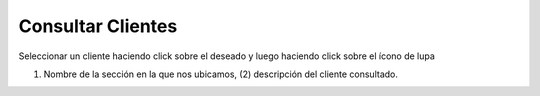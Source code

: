﻿Consultar Clientes
====================================
Seleccionar un cliente haciendo click sobre el deseado y luego haciendo click sobre el ícono de lupa

.. image:: _static/clientes/consulta_cliente.jpg

(1) Nombre de la sección en la que nos ubicamos, (2) descripción del cliente consultado.

